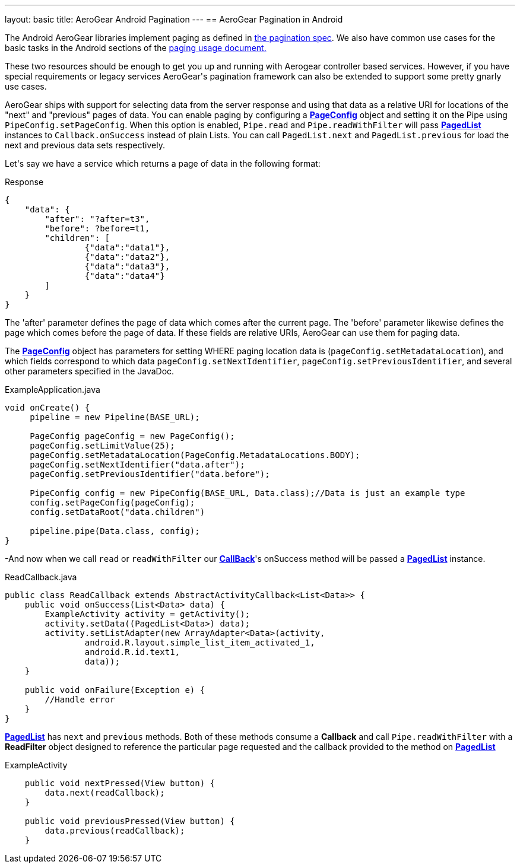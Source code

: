 ---
layout: basic
title: AeroGear Android Pagination
---
== AeroGear Pagination in Android

The Android AeroGear libraries implement paging as defined in link:/docs/specs/aerogear-client-paging/[the pagination spec].  We also have common use cases for the basic tasks in the Android sections of the  link:/docs/specs/aerogear-client-paging-usage/[paging usage document.]

These two resources should be enough to get you up and running with Aerogear controller based services.  However, if you have special requirements or legacy services AeroGear\'s pagination framework can also be extended to support some pretty gnarly use cases.


AeroGear ships with support for selecting data from the server response and using that data as a relative URI for locations of the "next" and "previous" pages of data.  You can enable paging by configuring a link:/docs/specs/aerogear-android/org/jboss/aerogear/android/pipeline/paging/PageConfig.html[*PageConfig*] object and setting it on the Pipe using `PipeConfig.setPageConfig`.  When this option is enabled, `Pipe.read` and `Pipe.readWithFilter` will pass link:/docs/specs/aerogear-android/org/jboss/aerogear/android/pipeline/paging/PagedList.html[*PagedList*] instances to `Callback.onSuccess` instead of plain Lists.  You can call `PagedList.next` and `PagedList.previous` for load the next and previous data sets respectively.  


Let\'s say we have a service which returns a page of data in the following format:


.Response
[source, json]
----
{
    "data": {
        "after": "?after=t3",
        "before": ?before=t1,
        "children": [
                {"data":"data1"},
                {"data":"data2"},
                {"data":"data3"},
                {"data":"data4"}
        ]
    }
}
----


The 'after' parameter defines the page of data which comes after the current page.  The 'before' parameter likewise defines the page which comes before the page of data.  If these fields are relative URIs, AeroGear can use them for paging data.  

The link:/docs/specs/aerogear-android/org/jboss/aerogear/android/pipeline/paging/PageConfig.html[*PageConfig*] object has parameters for setting WHERE paging location data is (`pageConfig.setMetadataLocation`), and which fields correspond to which data `pageConfig.setNextIdentifier`, `pageConfig.setPreviousIdentifier`, and several other parameters specified in the JavaDoc.

.ExampleApplication.java
[source,java]
----
void onCreate() {
     pipeline = new Pipeline(BASE_URL);

     PageConfig pageConfig = new PageConfig();
     pageConfig.setLimitValue(25);
     pageConfig.setMetadataLocation(PageConfig.MetadataLocations.BODY);
     pageConfig.setNextIdentifier("data.after");
     pageConfig.setPreviousIdentifier("data.before");
 
     PipeConfig config = new PipeConfig(BASE_URL, Data.class);//Data is just an example type
     config.setPageConfig(pageConfig);
     config.setDataRoot("data.children")

     pipeline.pipe(Data.class, config);
}

----

-And now when we call `read` or `readWithFilter` our link:/docs/specs/aerogear-android/org/jboss/aerogear/android/Callback.html[*CallBack*]'s onSuccess method will be passed a link:/docs/specs/aerogear-android/org/jboss/aerogear/android/pipeline/paging/PagedList.html[*PagedList*] instance.  


.ReadCallback.java
[source,java]
----
public class ReadCallback extends AbstractActivityCallback<List<Data>> {
    public void onSuccess(List<Data> data) {
        ExampleActivity activity = getActivity();
        activity.setData((PagedList<Data>) data);
        activity.setListAdapter(new ArrayAdapter<Data>(activity,
                android.R.layout.simple_list_item_activated_1,
                android.R.id.text1,
                data));
    }
 
    public void onFailure(Exception e) {
	//Handle error
    }
}
----

link:/docs/specs/aerogear-android/org/jboss/aerogear/android/pipeline/paging/PagedList.html[*PagedList*] has  `next` and `previous` methods.  Both of these methods consume a *Callback* and call `Pipe.readWithFilter` with a *ReadFilter* object designed to reference the particular page requested and the callback provided to the method on link:/docs/specs/aerogear-android/org/jboss/aerogear/android/pipeline/paging/PagedList.html[*PagedList*]

.ExampleActivity
[source,java]
----
    public void nextPressed(View button) {
        data.next(readCallback);
    }

    public void previousPressed(View button) {
        data.previous(readCallback);
    }

----
